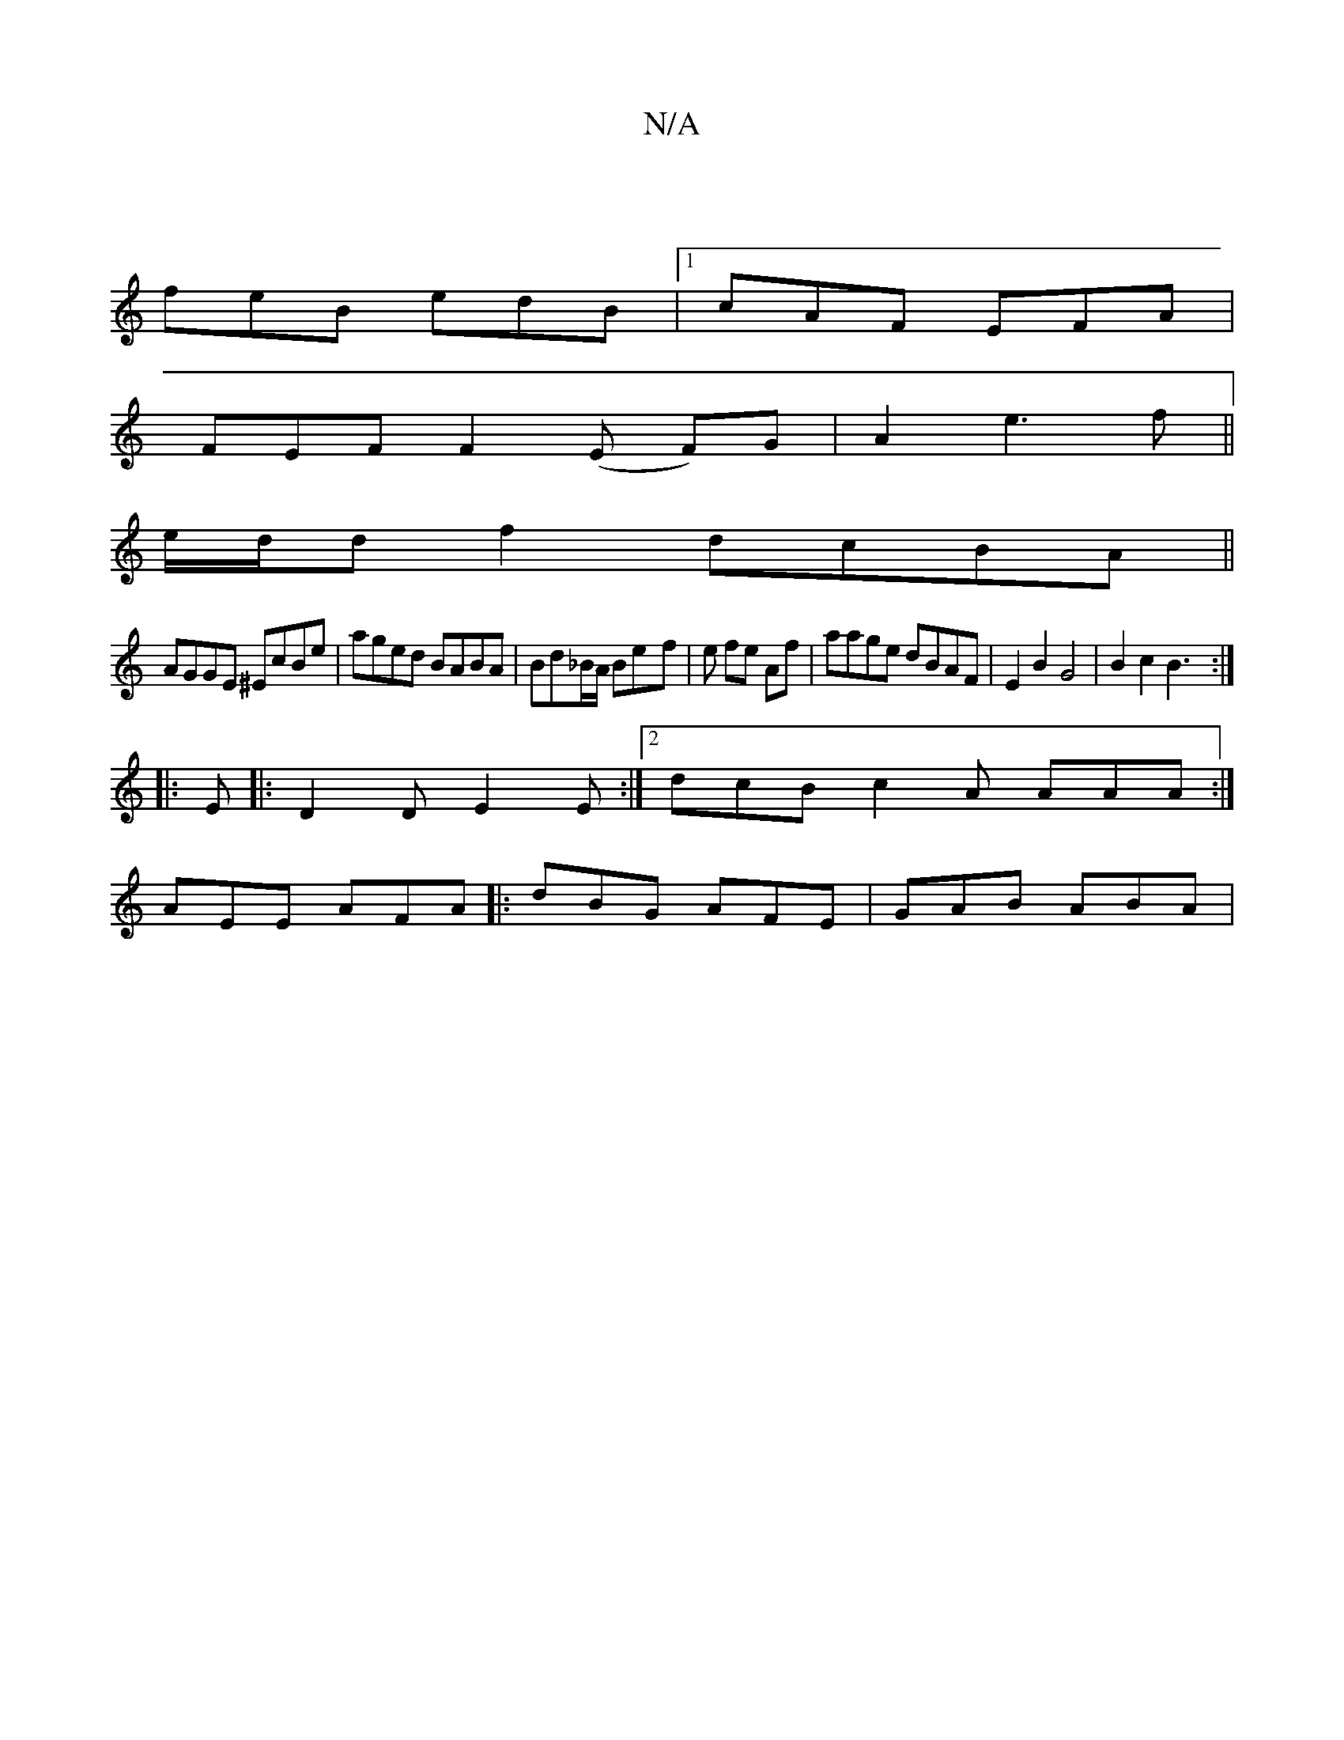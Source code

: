 X:1
T:N/A
M:4/4
R:N/A
K:Cmajor
 |
feB edB |[1 cAF EFA |
FEF F2 (E F)G|A2 e3f||
e/d/d f2 dcBA||
AGGE ^EcBe|aged BABA|Bd_B/A/ Be-f|e fe Af | aage dBAF | E2 B2 G4 | B2c2 B3 :|
|:E|:D2D E2E:|2 dcB c2A AAA:|
AEE AFA||:dBG AFE|GAB ABA |1